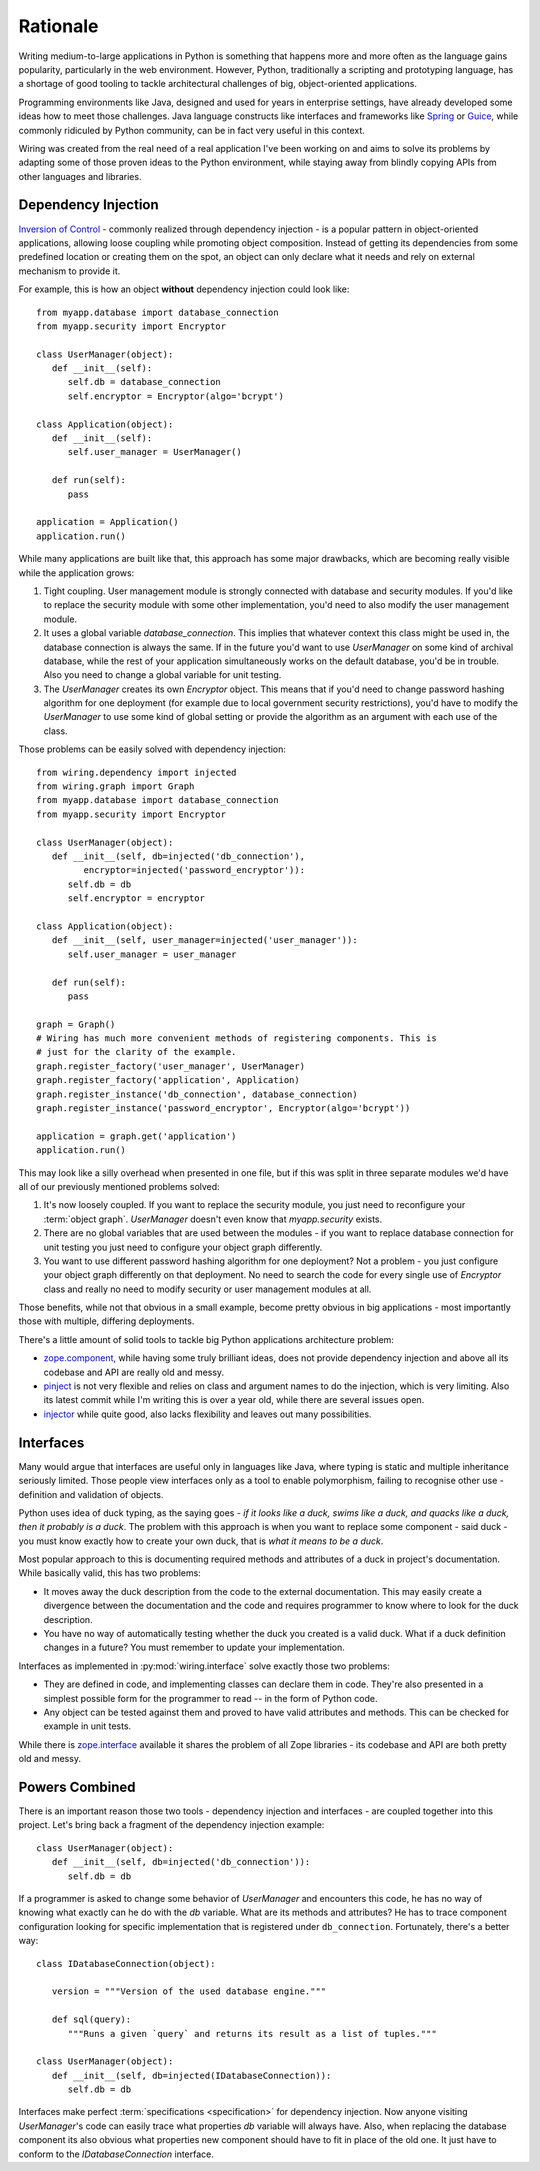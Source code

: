 Rationale
=========

Writing medium-to-large applications in Python is something that happens more
and more often as the language gains popularity, particularly in the web
environment.  However, Python, traditionally a scripting and prototyping
language, has a shortage of good tooling to tackle architectural challenges of
big, object-oriented applications.

Programming environments like Java, designed and used for years in enterprise
settings, have already developed some ideas how to meet those challenges. Java
language constructs like interfaces and frameworks like `Spring`_ or `Guice`_,
while commonly ridiculed by Python community, can be in fact very useful in
this context.

Wiring was created from the real need of a real application I've been working
on and aims to solve its problems by adapting some of those proven ideas to the
Python environment, while staying away from blindly copying APIs from other
languages and libraries.

.. _Spring: http://spring.io
.. _Guice: https://github.com/google/guice

Dependency Injection
--------------------

`Inversion of Control`_ - commonly realized through dependency injection - is
a popular pattern in object-oriented applications, allowing loose coupling
while promoting object composition. Instead of getting its dependencies from
some predefined location or creating them on the spot, an object can only
declare what it needs and rely on external mechanism to provide it.

For example, this is how an object **without** dependency injection could look
like::

   from myapp.database import database_connection
   from myapp.security import Encryptor

   class UserManager(object):
      def __init__(self):
         self.db = database_connection
         self.encryptor = Encryptor(algo='bcrypt')

   class Application(object):
      def __init__(self):
         self.user_manager = UserManager()

      def run(self):
         pass

   application = Application()
   application.run()

While many applications are built like that, this approach has some major
drawbacks, which are becoming really visible while the application grows:

#. Tight coupling. User management module is strongly connected with database
   and security modules. If you'd like to replace the security module with some
   other implementation, you'd need to also modify the user management module.

#. It uses a global variable `database_connection`. This implies that whatever
   context this class might be used in, the database connection is always the
   same. If in the future you'd want to use `UserManager` on some kind of
   archival database, while the rest of your application simultaneously works
   on the default database, you'd be in trouble. Also you need to change
   a global variable for unit testing.

#. The `UserManager` creates its own `Encryptor` object. This means that if
   you'd need to change password hashing algorithm for one deployment (for
   example due to local government security restrictions), you'd have to modify
   the `UserManager` to use some kind of global setting or provide the
   algorithm as an argument with each use of the class.

Those problems can be easily solved with dependency injection::

   from wiring.dependency import injected
   from wiring.graph import Graph
   from myapp.database import database_connection
   from myapp.security import Encryptor

   class UserManager(object):
      def __init__(self, db=injected('db_connection'),
            encryptor=injected('password_encryptor')):
         self.db = db
         self.encryptor = encryptor

   class Application(object):
      def __init__(self, user_manager=injected('user_manager')):
         self.user_manager = user_manager

      def run(self):
         pass

   graph = Graph()
   # Wiring has much more convenient methods of registering components. This is
   # just for the clarity of the example.
   graph.register_factory('user_manager', UserManager)
   graph.register_factory('application', Application)
   graph.register_instance('db_connection', database_connection)
   graph.register_instance('password_encryptor', Encryptor(algo='bcrypt'))

   application = graph.get('application')
   application.run()

This may look like a silly overhead when presented in one file, but if this was
split in three separate modules we'd have all of our previously mentioned
problems solved:

#. It's now loosely coupled. If you want to replace the security module, you
   just need to reconfigure your :term:`object graph`. `UserManager` doesn't
   even know that `myapp.security` exists.
#. There are no global variables that are used between the modules - if you
   want to replace database connection for unit testing you just need to
   configure your object graph differently.
#. You want to use different password hashing algorithm for one deployment? Not
   a problem - you just configure your object graph differently on that
   deployment. No need to search the code for every single use of `Encryptor`
   class and really no need to modify security or user management modules at
   all.

Those benefits, while not that obvious in a small example, become pretty
obvious in big applications - most importantly those with multiple, differing
deployments.

There's a little amount of solid tools to tackle big Python applications
architecture problem:

* `zope.component`_, while having some truly brilliant ideas, does not provide
  dependency injection and above all its codebase and API are really old and
  messy.
* `pinject`_ is not very flexible and relies on class and argument names to do
  the injection, which is very limiting. Also its latest commit while I'm
  writing this is over a year old, while there are several issues open.
* `injector`_ while quite good, also lacks flexibility and leaves out many
  possibilities.

.. _Inversion of Control: http://www.martinfowler.com/articles/injection.html
.. _zope.component: https://pypi.python.org/pypi/zope.component
.. _pinject: https://pypi.python.org/pypi/pinject
.. _injector: https://pypi.python.org/pypi/injector

Interfaces
----------

Many would argue that interfaces are useful only in languages like Java, where
typing is static and multiple inheritance seriously limited. Those people view
interfaces only as a tool to enable polymorphism, failing to recognise other
use - definition and validation of objects.

Python uses idea of duck typing, as the saying goes - *if it looks like a duck,
swims like a duck, and quacks like a duck, then it probably is a duck*.  The
problem with this approach is when you want to replace some component - said
duck - you must know exactly how to create your own duck, that is *what it
means to be a duck*.

Most popular approach to this is documenting required methods and attributes of
a duck in project's documentation. While basically valid, this has two
problems:

* It moves away the duck description from the code to the external
  documentation. This may easily create a divergence between the documentation
  and the code and requires programmer to know where to look for the duck
  description.
* You have no way of automatically testing whether the duck you created is
  a valid duck. What if a duck definition changes in a future? You must
  remember to update your implementation.

Interfaces as implemented in :py:mod:`wiring.interface` solve exactly those two
problems:

* They are defined in code, and implementing classes can declare them in code.
  They're also presented in a simplest possible form for the programmer to
  read -- in the form of Python code.
* Any object can be tested against them and proved to have valid attributes and
  methods. This can be checked for example in unit tests.

While there is `zope.interface`_ available it shares the problem of all Zope
libraries - its codebase and API are both pretty old and messy.

.. _zope.interface: https://pypi.python.org/pypi/zope.interface

.. _rationale-powerscombined:

Powers Combined
---------------

There is an important reason those two tools - dependency injection and
interfaces - are coupled together into this project. Let's bring back
a fragment of the dependency injection example::

   class UserManager(object):
      def __init__(self, db=injected('db_connection')):
         self.db = db

If a programmer is asked to change some behavior of `UserManager` and
encounters this code, he has no way of knowing what exactly can he do
with the `db` variable.  What are its methods and attributes?  He has to
trace component configuration looking for specific implementation that
is registered under ``db_connection``.  Fortunately, there's a better
way::

   class IDatabaseConnection(object):

      version = """Version of the used database engine."""

      def sql(query):
         """Runs a given `query` and returns its result as a list of tuples."""

   class UserManager(object):
      def __init__(self, db=injected(IDatabaseConnection)):
         self.db = db

Interfaces make perfect :term:`specifications <specification>` for dependency
injection. Now anyone visiting `UserManager`'s code can easily trace what
properties `db` variable will always have. Also, when replacing the database
component its also obvious what properties new component should have to fit in
place of the old one. It just have to conform to the `IDatabaseConnection`
interface.
